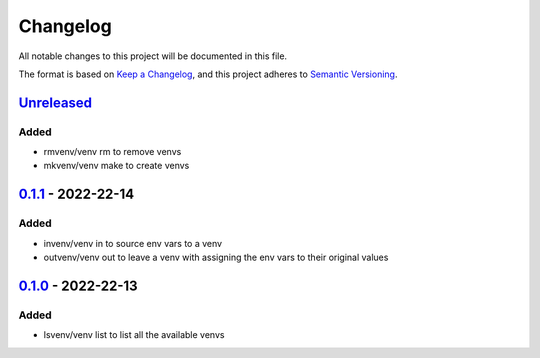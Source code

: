 =========
Changelog
=========

All notable changes to this project will be documented in this file.

The format is based on `Keep a Changelog`_, and this project adheres to `Semantic Versioning`_.

`Unreleased`_
-------------

Added
^^^^^
* rmvenv/venv rm to remove venvs
* mkvenv/venv make to create venvs

`0.1.1`_ - 2022-22-14
---------------------
Added
^^^^^
* invenv/venv in to source env vars to a venv
* outvenv/venv out to leave a venv with assigning the env vars to their original values

`0.1.0`_ - 2022-22-13
---------------------
Added
^^^^^
* lsvenv/venv list to list all the available venvs

.. _`unreleased`: https://github.com/spapanik/pvenv/compare/v0.1.1...main
.. _`0.1.1`: https://github.com/spapanik/pvenv/compare/v0.1.0...v0.1.1
.. _`0.1.0`: https://github.com/spapanik/yamk/releases/tag/v0.1.0

.. _`Keep a Changelog`: https://keepachangelog.com/en/1.0.0/
.. _`Semantic Versioning`: https://semver.org/spec/v2.0.0.html
